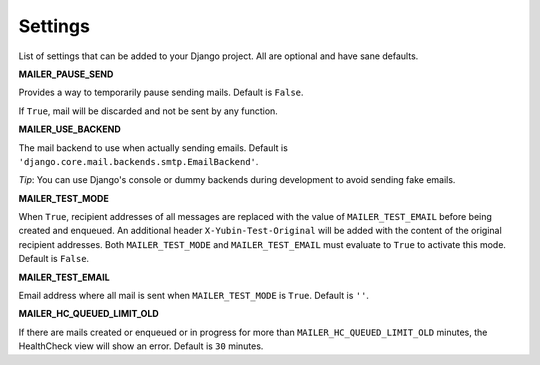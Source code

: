 Settings
========

List of settings that can be added to your Django project. All are optional and have sane defaults.


**MAILER_PAUSE_SEND**

Provides a way to temporarily pause sending mails. Default is ``False``.

If ``True``, mail will be discarded and not be sent by any function.


**MAILER_USE_BACKEND**

The mail backend to use when actually sending emails. Default is
``'django.core.mail.backends.smtp.EmailBackend'``.

*Tip*: You can use Django's console or dummy backends during development to avoid sending fake
emails.


**MAILER_TEST_MODE**

When ``True``, recipient addresses of all messages are replaced with the value of
``MAILER_TEST_EMAIL`` before being created and enqueued. An additional header
``X-Yubin-Test-Original`` will be added with the content of the original recipient addresses. Both
``MAILER_TEST_MODE`` and ``MAILER_TEST_EMAIL`` must evaluate to ``True`` to activate this mode.
Default is ``False``.


**MAILER_TEST_EMAIL**

Email address where all mail is sent when ``MAILER_TEST_MODE`` is ``True``. Default is ``''``.


**MAILER_HC_QUEUED_LIMIT_OLD**

If there are mails created or enqueued or in progress for more than ``MAILER_HC_QUEUED_LIMIT_OLD``
minutes, the HealthCheck view will show an error. Default is ``30`` minutes.
